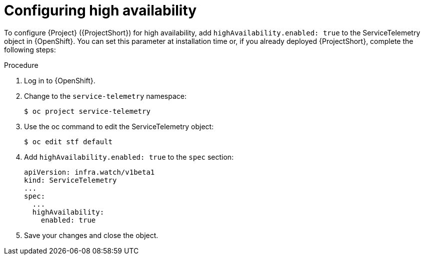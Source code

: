 
[id="configuring-high-availability_{context}"]
= Configuring high availability

[role="_abstract"]
To configure {Project} ({ProjectShort}) for high availability, add `highAvailability.enabled: true` to the ServiceTelemetry object in {OpenShift}. You can set this parameter at installation time or, if you already deployed {ProjectShort}, complete the following steps:

.Procedure

. Log in to {OpenShift}.
. Change to the `service-telemetry` namespace:
+
[source,bash]
----
$ oc project service-telemetry
----

. Use the oc command to edit the ServiceTelemetry object:
+
[source,bash]
----
$ oc edit stf default
----

. Add `highAvailability.enabled: true` to the `spec` section:
+
[source,yaml]
----
apiVersion: infra.watch/v1beta1
kind: ServiceTelemetry
...
spec:
  ...
  highAvailability:
    enabled: true
----

. Save your changes and close the object.
